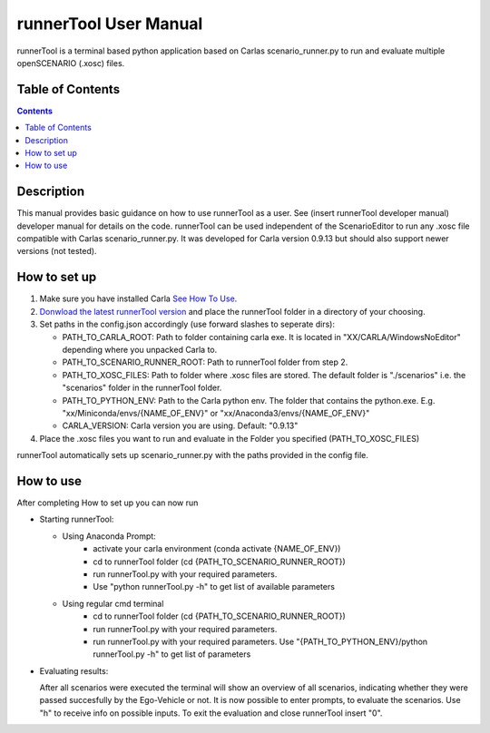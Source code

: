 runnerTool User Manual
------------------------------------------

runnerTool is a terminal based python application based on Carlas scenario_runner.py to run and evaluate multiple openSCENARIO (.xosc) files.


Table of Contents
#################

.. contents::

Description
###########
This manual provides basic guidance on how to use runnerTool as a user. See (insert runnerTool developer manual) developer manual for details on the code.
runnerTool can be used independent of the ScenarioEditor to run any .xosc file compatible with Carlas scenario_runner.py. It was developed for Carla version 0.9.13 but should also support newer versions (not tested).


How to set up
#############

1. Make sure you have installed Carla `See How To Use <https://github.com/jodi106/AI_Testing_Simulator#how-to-setup>`__.
2. `Donwload the latest runnerTool version <https://github.com/jodi106/AI_Testing_Simulator/releases>`__ and place the runnerTool folder in a directory of your choosing.
3. Set paths in the config.json accordingly (use forward slashes to seperate dirs):

   * PATH_TO_CARLA_ROOT: Path to folder containing carla exe. It is located in "XX/CARLA/WindowsNoEditor" depending where you unpacked Carla to.
   * PATH_TO_SCENARIO_RUNNER_ROOT: Path to runnerTool folder from step 2.
   * PATH_TO_XOSC_FILES: Path to folder where .xosc files are stored. The default folder is "./scenarios" i.e. the "scenarios" folder in the runnerTool folder.
   * PATH_TO_PYTHON_ENV: Path to the Carla python env. The folder that contains the python.exe. E.g. "xx/Miniconda/envs/{NAME_OF_ENV}" or "xx/Anaconda3/envs/{NAME_OF_ENV}"
   * CARLA_VERSION: Carla version you are using. Default: "0.9.13"
4. Place the .xosc files you want to run and evaluate in the Folder you specified (PATH_TO_XOSC_FILES)
   
runnerTool automatically sets up scenario_runner.py with the paths provided in the config file.

How to use
##########

After completing How to set up you can now run 

* Starting runnerTool:

  * Using Anaconda Prompt:
     * activate your carla environment (conda activate {NAME_OF_ENV})
     * cd to runnerTool folder (cd {PATH_TO_SCENARIO_RUNNER_ROOT})
     * run runnerTool.py with your required parameters.   
     * Use "python runnerTool.py -h" to get list of available parameters

  * Using regular cmd terminal
     * cd to runnerTool folder (cd {PATH_TO_SCENARIO_RUNNER_ROOT})
     * run runnerTool.py with your required parameters.
     * run runnerTool.py with your required parameters. Use "{PATH_TO_PYTHON_ENV}/python runnerTool.py -h" to get list of parameters
     
* Evaluating results:

  After all scenarios were executed the terminal will show an overview of all scenarios, indicating whether they were passed succesfully by the Ego-Vehicle or not. 
  It is now possible to enter prompts, to evaluate the scenarios. Use "h" to receive info on possible inputs. To exit the evaluation and close runnerTool insert "0".
